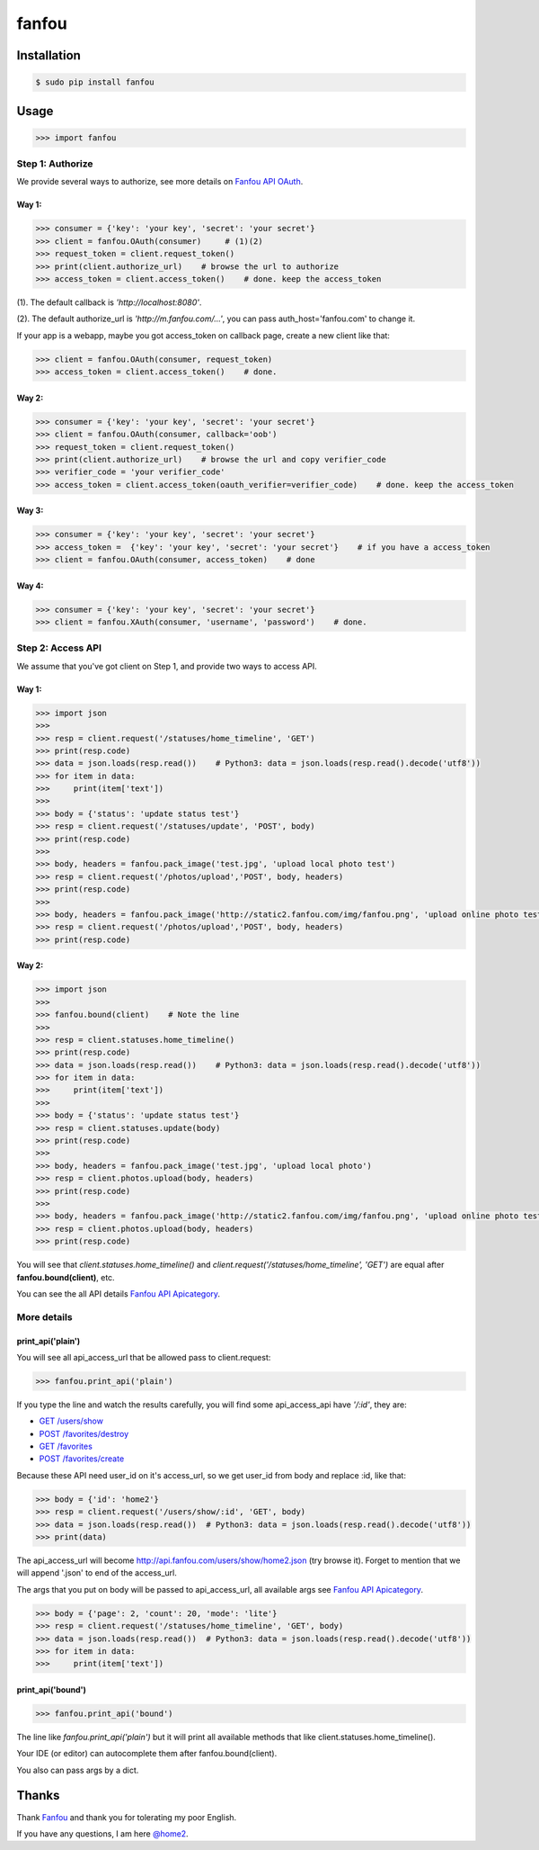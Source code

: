 fanfou
======

Installation
------------

.. code-block:: bash

    $ sudo pip install fanfou

Usage
-----

.. code-block:: python

   >>> import fanfou


Step 1:  Authorize
^^^^^^^^^^^^^^^^^^

We provide several ways to authorize, see more details on `Fanfou API OAuth <https://github.com/FanfouAPI/FanFouAPIDoc/wiki/Oauth>`_.

Way 1:
""""""

.. code-block:: python

   >>> consumer = {'key': 'your key', 'secret': 'your secret'}
   >>> client = fanfou.OAuth(consumer)     # (1)(2)
   >>> request_token = client.request_token()
   >>> print(client.authorize_url)    # browse the url to authorize
   >>> access_token = client.access_token()    # done. keep the access_token

(1). The default callback is `'http://localhost:8080'`.

(2). The default authorize_url is `'http://m.fanfou.com/...'`, you can pass auth_host='fanfou.com' to change it.


If your app is a webapp, maybe you got access_token on callback page, create a new client like that:

.. code-block:: python

   >>> client = fanfou.OAuth(consumer, request_token)
   >>> access_token = client.access_token()    # done.

Way 2:
""""""

.. code-block:: python

   >>> consumer = {'key': 'your key', 'secret': 'your secret'}
   >>> client = fanfou.OAuth(consumer, callback='oob')
   >>> request_token = client.request_token()
   >>> print(client.authorize_url)    # browse the url and copy verifier_code
   >>> verifier_code = 'your verifier_code'
   >>> access_token = client.access_token(oauth_verifier=verifier_code)    # done. keep the access_token

Way 3:
""""""

.. code-block:: python

   >>> consumer = {'key': 'your key', 'secret': 'your secret'}
   >>> access_token =  {'key': 'your key', 'secret': 'your secret'}    # if you have a access_token
   >>> client = fanfou.OAuth(consumer, access_token)    # done

Way 4:
""""""

.. code-block:: python

   >>> consumer = {'key': 'your key', 'secret': 'your secret'}
   >>> client = fanfou.XAuth(consumer, 'username', 'password')    # done.


Step 2: Access API
^^^^^^^^^^^^^^^^^^

We assume that you've got client on Step 1, and provide two ways to access API.

Way 1:
""""""

.. code-block:: python

   >>> import json
   >>> 
   >>> resp = client.request('/statuses/home_timeline', 'GET')
   >>> print(resp.code)
   >>> data = json.loads(resp.read())    # Python3: data = json.loads(resp.read().decode('utf8'))
   >>> for item in data:
   >>>     print(item['text'])
   >>> 
   >>> body = {'status': 'update status test'}
   >>> resp = client.request('/statuses/update', 'POST', body)
   >>> print(resp.code)
   >>> 
   >>> body, headers = fanfou.pack_image('test.jpg', 'upload local photo test')
   >>> resp = client.request('/photos/upload','POST', body, headers)
   >>> print(resp.code)
   >>> 
   >>> body, headers = fanfou.pack_image('http://static2.fanfou.com/img/fanfou.png', 'upload online photo test')
   >>> resp = client.request('/photos/upload','POST', body, headers)
   >>> print(resp.code)

Way 2:
""""""

.. code-block:: python

   >>> import json
   >>>  
   >>> fanfou.bound(client)    # Note the line
   >>> 
   >>> resp = client.statuses.home_timeline()
   >>> print(resp.code)
   >>> data = json.loads(resp.read())    # Python3: data = json.loads(resp.read().decode('utf8'))
   >>> for item in data:
   >>>     print(item['text'])
   >>> 
   >>> body = {'status': 'update status test'}
   >>> resp = client.statuses.update(body)
   >>> print(resp.code)
   >>>  
   >>> body, headers = fanfou.pack_image('test.jpg', 'upload local photo')
   >>> resp = client.photos.upload(body, headers)
   >>> print(resp.code)
   >>> 
   >>> body, headers = fanfou.pack_image('http://static2.fanfou.com/img/fanfou.png', 'upload online photo test')
   >>> resp = client.photos.upload(body, headers)
   >>> print(resp.code)

You will see that *client.statuses.home_timeline()* and *client.request('/statuses/home_timeline', 'GET')* are equal after **fanfou.bound(client)**, etc.

You can see the all API details `Fanfou API Apicategory <https://github.com/FanfouAPI/FanFouAPIDoc/wiki/Apicategory>`_.

More details
^^^^^^^^^^^^

print_api('plain')
""""""""""""""""""

You will see all api_access_url that be allowed pass to client.request:

.. code-block:: python

   >>> fanfou.print_api('plain')

If you type the line and watch the results carefully, you will find some api_access_api have *'/:id'*, they are:

* `GET /users/show <https://github.com/FanfouAPI/FanFouAPIDoc/wiki/users.show>`_
* `POST /favorites/destroy <https://github.com/FanfouAPI/FanFouAPIDoc/wiki/favorites.destroy>`_
* `GET /favorites <https://github.com/FanfouAPI/FanFouAPIDoc/wiki/favorites>`_
* `POST /favorites/create <https://github.com/FanfouAPI/FanFouAPIDoc/wiki/favorites.create>`_

Because these API need user_id on it's access_url, so we get user_id from body and replace :id, like that:

.. code-block:: python

   >>> body = {'id': 'home2'}
   >>> resp = client.request('/users/show/:id', 'GET', body)
   >>> data = json.loads(resp.read())  # Python3: data = json.loads(resp.read().decode('utf8'))
   >>> print(data)

The api_access_url will become http://api.fanfou.com/users/show/home2.json (try browse it). Forget to mention that we will append '.json' to end of the access_url.

The args that you put on body will be passed to api_access_url, all available args see `Fanfou API Apicategory <https://github.com/FanfouAPI/FanFouAPIDoc/wiki/Apicategory>`_.

.. code-block:: python

   >>> body = {'page': 2, 'count': 20, 'mode': 'lite'}
   >>> resp = client.request('/statuses/home_timeline', 'GET', body)
   >>> data = json.loads(resp.read())  # Python3: data = json.loads(resp.read().decode('utf8'))
   >>> for item in data:
   >>>     print(item['text'])

print_api('bound')
""""""""""""""""""

.. code-block:: python

   >>> fanfou.print_api('bound')

The line like *fanfou.print_api('plain')* but it will print all available methods that like client.statuses.home_timeline().

Your IDE (or editor) can autocomplete them after fanfou.bound(client).

You also can pass args by a dict.

Thanks
------

Thank `Fanfou <http://fanfou.com>`_ and thank you for tolerating  my poor English.

If you have any questions, I am here `@home2 <http://fanfou.com/home2>`_.
